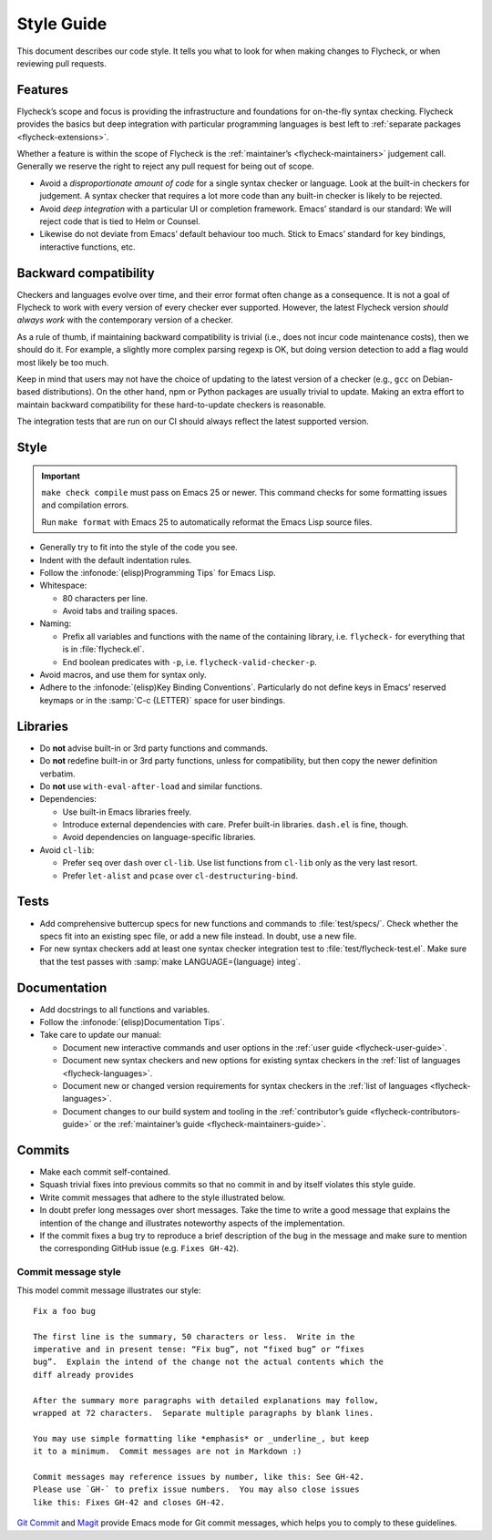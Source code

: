.. _flycheck-style-guide:

=============
 Style Guide
=============

This document describes our code style.  It tells you what to look for when
making changes to Flycheck, or when reviewing pull requests.

Features
========

Flycheck’s scope and focus is providing the infrastructure and foundations for
on-the-fly syntax checking.  Flycheck provides the basics but deep integration
with particular programming languages is best left to :ref:`separate packages
<flycheck-extensions>`.

Whether a feature is within the scope of Flycheck is the :ref:`maintainer’s
<flycheck-maintainers>` judgement call.  Generally we reserve the right to
reject any pull request for being out of scope.

* Avoid a *disproportionate amount of code* for a single syntax checker or
  language.  Look at the built-in checkers for judgement.  A syntax checker that
  requires a lot more code than any built-in checker is likely to be rejected.

* Avoid *deep integration* with a particular UI or completion framework.  Emacs’
  standard is our standard: We will reject code that is tied to Helm or Counsel.

* Likewise do not deviate from Emacs’ default behaviour too much.  Stick to
  Emacs’ standard for key bindings, interactive functions, etc.

Backward compatibility
======================

Checkers and languages evolve over time, and their error format often change as
a consequence.  It is not a goal of Flycheck to work with every version of every
checker ever supported.  However, the latest Flycheck version *should always
work* with the contemporary version of a checker.

As a rule of thumb, if maintaining backward compatibility is trivial (i.e., does
not incur code maintenance costs), then we should do it.  For example, a
slightly more complex parsing regexp is OK, but doing version detection to add a
flag would most likely be too much.

Keep in mind that users may not have the choice of updating to the latest
version of a checker (e.g., ``gcc`` on Debian-based distributions).  On the
other hand, npm or Python packages are usually trivial to update.  Making an
extra effort to maintain backward compatibility for these hard-to-update
checkers is reasonable.

The integration tests that are run on our CI should always reflect the latest
supported version.

Style
=====

.. important::

   ``make check compile`` must pass on Emacs 25 or newer.  This command checks
   for some formatting issues and compilation errors.

   Run ``make format`` with Emacs 25 to automatically reformat the Emacs Lisp
   source files.

* Generally try to fit into the style of the code you see.

* Indent with the default indentation rules.

* Follow the :infonode:`(elisp)Programming Tips` for Emacs Lisp.

* Whitespace:

  * 80 characters per line.
  * Avoid tabs and trailing spaces.

* Naming:

  * Prefix all variables and functions with the name of the containing library,
    i.e. ``flycheck-`` for everything that is in :file:`flycheck.el`.

  * End boolean predicates with ``-p``, i.e. ``flycheck-valid-checker-p``.

* Avoid macros, and use them for syntax only.

* Adhere to the :infonode:`(elisp)Key Binding Conventions`.  Particularly do not
  define keys in Emacs’ reserved keymaps or in the :samp:`C-c {LETTER}` space
  for user bindings.

Libraries
=========

* Do **not** advise built-in or 3rd party functions and commands.

* Do **not** redefine built-in or 3rd party functions, unless for compatibility,
  but then copy the newer definition verbatim.

* Do **not** use ``with-eval-after-load`` and similar functions.

* Dependencies:

  * Use built-in Emacs libraries freely.
  * Introduce external dependencies with care.  Prefer built-in
    libraries. ``dash.el`` is fine, though.
  * Avoid dependencies on language-specific libraries.

* Avoid ``cl-lib``:

  * Prefer ``seq`` over ``dash`` over ``cl-lib``.  Use list functions from
    ``cl-lib`` only as the very last resort.
  * Prefer ``let-alist`` and ``pcase`` over ``cl-destructuring-bind``.

Tests
=====

* Add comprehensive buttercup specs for new functions and commands to
  :file:`test/specs/`.  Check whether the specs fit into an existing spec file,
  or add a new file instead.  In doubt, use a new file.

* For new syntax checkers add at least one syntax checker integration test to
  :file:`test/flycheck-test.el`.  Make sure that the test passes with
  :samp:`make LANGUAGE={language} integ`.

Documentation
=============

* Add docstrings to all functions and variables.

* Follow the :infonode:`(elisp)Documentation Tips`.

* Take care to update our manual:

  * Document new interactive commands and user options in the :ref:`user guide
    <flycheck-user-guide>`.
  * Document new syntax checkers and new options for existing syntax checkers in
    the :ref:`list of languages <flycheck-languages>`.
  * Document new or changed version requirements for syntax checkers in the
    :ref:`list of languages <flycheck-languages>`.
  * Document changes to our build system and tooling in the :ref:`contributor’s
    guide <flycheck-contributors-guide>` or the :ref:`maintainer’s guide
    <flycheck-maintainers-guide>`.

Commits
=======

* Make each commit self-contained.

* Squash trivial fixes into previous commits so that no commit in and by itself
  violates this style guide.

* Write commit messages that adhere to the style illustrated below.

* In doubt prefer long messages over short messages.  Take the time to write a
  good message that explains the intention of the change and illustrates
  noteworthy aspects of the implementation.

* If the commit fixes a bug try to reproduce a brief description of the bug in
  the message and make sure to mention the corresponding GitHub issue
  (e.g. ``Fixes GH-42``).

Commit message style
--------------------

This model commit message illustrates our style::

   Fix a foo bug

   The first line is the summary, 50 characters or less.  Write in the
   imperative and in present tense: “Fix bug”, not “fixed bug” or “fixes
   bug”.  Explain the intend of the change not the actual contents which the
   diff already provides

   After the summary more paragraphs with detailed explanations may follow,
   wrapped at 72 characters.  Separate multiple paragraphs by blank lines.

   You may use simple formatting like *emphasis* or _underline_, but keep
   it to a minimum.  Commit messages are not in Markdown :)

   Commit messages may reference issues by number, like this: See GH-42.
   Please use `GH-` to prefix issue numbers.  You may also close issues
   like this: Fixes GH-42 and closes GH-42.

`Git Commit`_ and Magit_ provide Emacs mode for Git commit messages, which helps
you to comply to these guidelines.

.. seealso::

   `A Note About Git Commit Messages`_
      Further information about good commit messages, including some motivation
      for our rules for commit messages.

.. _Git Commit: https://github.com/magit/magit/
.. _Magit: https://github.com/magit/magit/
.. _A Note About Git Commit Messages: https://tbaggery.com/2008/04/19/a-note-about-git-commit-messages.html
